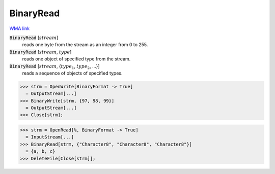 BinaryRead
==========

`WMA link <https://reference.wolfram.com/language/ref/BinaryRead.html>`_


:code:`BinaryRead` [:math:`stream`]
    reads one byte from the stream as an integer from 0 to 255.

:code:`BinaryRead` [:math:`stream`, :math:`type`]
    reads one object of specified type from the stream.

:code:`BinaryRead` [:math:`stream`, {:math:`type_1`, :math:`type_2`, ...}]
    reads a sequence of objects of specified types.





>>> strm = OpenWrite[BinaryFormat -> True]
  = OutputStream[...]
>>> BinaryWrite[strm, {97, 98, 99}]
  = OutputStream[...]
>>> Close[strm];

>>> strm = OpenRead[%, BinaryFormat -> True]
  = InputStream[...]
>>> BinaryRead[strm, {"Character8", "Character8", "Character8"}]
  = {a, b, c}
>>> DeleteFile[Close[strm]];

